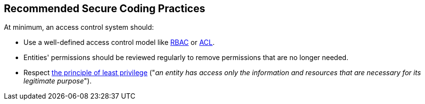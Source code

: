 == Recommended Secure Coding Practices

At minimum, an access control system should:

* Use a well-defined access control model like https://en.wikipedia.org/wiki/Role-based_access_control[RBAC] or https://en.wikipedia.org/wiki/Access-control_list[ACL].
* Entities' permissions should be reviewed regularly to remove permissions that are no longer needed.
* Respect https://en.wikipedia.org/wiki/Principle_of_least_privilege[the principle of least privilege] ("_an entity has access only the information and resources that are necessary for its legitimate purpose_").
